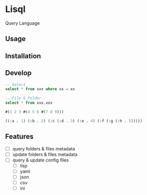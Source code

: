 * Lisql 
Query Language
** Usage

** Installation

** Develop
#+begin_src sql
-- Select
select * from xxx where xx = xx

-- File & Folder
select * from xxx.xxx

#+end_src

#+begin_src lisp
#(1 2 3 #(4 5 6 #(7 8 9)))

((:a . 1) (:b . 2) (:c (:d . 3) (:e . 4) (:f (:g (:h . 5)))))
#+end_src

** Features
- [ ] query folders & files metadata
- [ ] update folders & files metadata
- [ ] query & update config files
  - [ ] lisp
  - [ ] yaml
  - [ ] json
  - [ ] csv
  - [ ] ini
